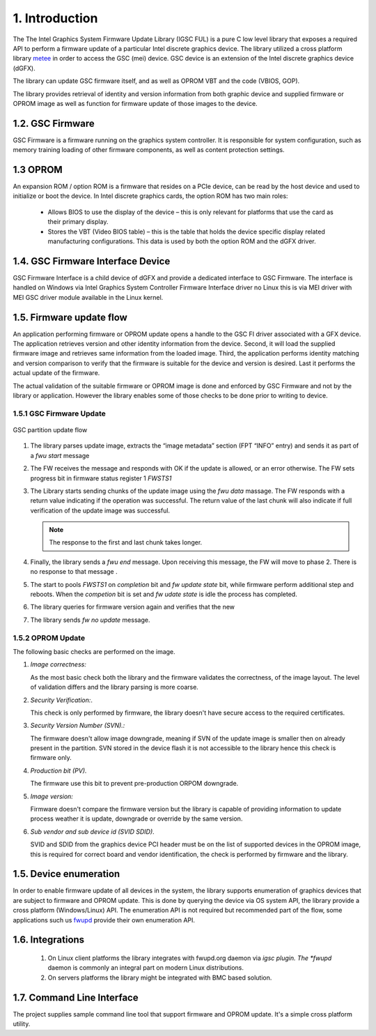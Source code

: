 1. Introduction
----------------

The The Intel Graphics System Firmware Update Library (IGSC FUL) is
a pure C low level library that exposes a required API
to perform a firmware update of a particular Intel discrete
graphics device. The library utilized a cross platform library `metee`_ in
order to access the GSC (mei) device. GSC device is an extension of the
Intel discrete graphics device (dGFX).

The library can update GSC firmware itself, and as well as OPROM VBT
and the code (VBIOS, GOP).

The library provides retrieval of identity and version information from
both graphic device and supplied firmware or OPROM image as well as
function for firmware update of those images to the device.

.. _metee: https://github.com/intel/metee

1.2. GSC Firmware
~~~~~~~~~~~~~~~~~~

GSC Firmware is a firmware running on the graphics system controller.
It is responsible for system configuration, such as memory training
loading of other firmware components, as well as content protection
settings.

1.3 OPROM
~~~~~~~~~

An expansion ROM / option ROM is a firmware that resides on a PCIe device,
can be read by the host device and used to initialize or boot the device.
In Intel discrete graphics cards, the option ROM has two main roles:

  * Allows BIOS to use the display of the device – this is only relevant for
    platforms that use the card as their primary display.

  * Stores the VBT (Video BIOS table) – this is the table that holds the device
    specific display related manufacturing configurations.
    This data is used by both the option ROM and the dGFX driver.

1.4. GSC Firmware Interface Device
~~~~~~~~~~~~~~~~~~~~~~~~~~~~~~~~~~~

GSC Firmware Interface is a child device of dGFX and provide a dedicated
interface to GSC Firmware.  The interface is handled on Windows via
Intel Graphics System Controller Firmware Interface driver no Linux
this is via MEI driver with MEI GSC driver module available in the Linux kernel.


1.5. Firmware update flow
~~~~~~~~~~~~~~~~~~~~~~~~~~

An application performing firmware or OPROM update opens a handle to the GSC FI
driver associated with a GFX device. The application retrieves version and
other identity information from the device. Second, it will load the supplied
firmware image and retrieves same information from the loaded image.
Third, the application performs identity matching and version comparison
to verify that the firmware is suitable for the device and version is desired.
Last it performs the actual update of the firmware.

The actual validation of the suitable firmware or OPROM image is done and
enforced by GSC Firmware and not by the library or application. However the
library enables some of those checks to be done prior to writing to device.


1.5.1 GSC Firmware Update
^^^^^^^^^^^^^^^^^^^^^^^^^

.. figure:: images/gsc_fwu_update_flow.png
   :scale: 100 %
   :alt: image update flow
   :align: center

   GSC partition update flow

1. The library parses update image, extracts the “image metadata” section
   (FPT “INFO” entry) and sends it as part of a `fwu start` message

2. The FW receives the message and responds with OK if the update is allowed,
   or an error otherwise.  The FW sets progress bit in firmware status
   register 1 `FWSTS1`

3. The Library starts sending chunks of the update image using the `fwu data`
   massage. The FW responds with a return value indicating if the operation
   was successful. The return value of the last chunk will also indicate if
   full verification of the update image was successful.

   .. Note:: The response to the first and last chunk takes longer.

4. Finally, the library sends a `fwu end` message. Upon receiving this message,
   the FW will move to phase 2. There is no response to that message .

5. The start to pools `FWSTS1` on `completion` bit and `fw update state` bit,
   while firmware perform additional step and reboots. When the `competion` bit
   is set and `fw udate state` is idle the process has completed.
6. The library queries for firmware version again and verifies that the new
7. The library sends `fw no update` message.

1.5.2 OPROM Update
^^^^^^^^^^^^^^^^^^^

The following basic checks are performed on the image.

1. *Image correctness:*

   As the most basic check both the library and the firmware validates the correctness,
   of the image layout. The level of validation differs and the library
   parsing is more coarse.


2. *Security Verification:*.

   This check is only performed by firmware, the library doesn't have secure
   access to the required certificates.


3. *Security Version Number (SVN).:*

   The firmware doesn't allow image downgrade, meaning if SVN of the update image
   is smaller then on already present in the partition. SVN stored in the device flash
   it is not accessible to the library hence this check is firmware only.

4. *Production bit (PV).*

   The firmware use this bit to prevent pre-production ORPOM downgrade.


5. *Image version:*

   Firmware doesn't compare the firmware version but the library
   is capable of providing information to update process weather it
   is update, downgrade or override by the same version.


6. *Sub vendor and sub device id (SVID SDID)*.

   SVID and SDID from the graphics device PCI header must be on the list of
   supported devices in the OPROM image, this is required for correct
   board and vendor identification, the check is performed by firmware and the
   library.


1.5. Device enumeration
~~~~~~~~~~~~~~~~~~~~~~~

In order to enable firmware update of all devices in the system,
the library supports enumeration of graphics devices that are
subject to firmware and OPROM update. This is done by querying
the device via OS system API, the library provide a cross
platform (Windows/Linux) API. The enumeration API is not required
but recommended part of the flow, some applications such us
`fwupd`_ provide their own enumeration API.


.. _fwupd: https://github.com/fwupd/fwupd

1.6. Integrations
~~~~~~~~~~~~~~~~~

  1. On Linux client platforms the library integrates with fwupd.org
     daemon via *igsc plugin. The *fwupd* daemon is commonly an integral part
     on modern Linux distributions.
  2. On servers platforms the library might be integrated with BMC based solution.

1.7. Command Line Interface
~~~~~~~~~~~~~~~~~~~~~~~~~~~~

The project supplies sample command line tool that support firmware and
OPROM update. It's a simple cross platform utility.

